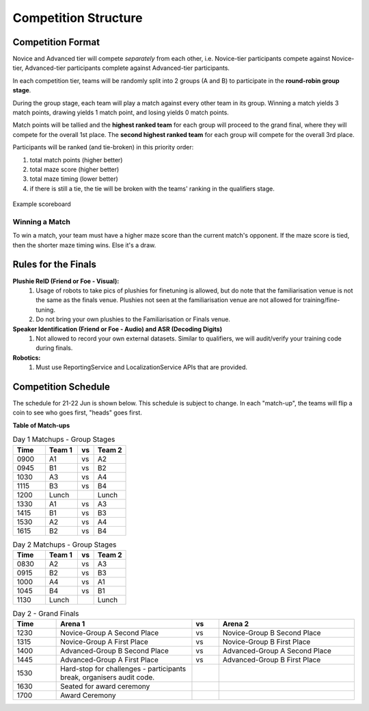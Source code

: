 Competition Structure
~~~~~~~~~~~~~~~~~~~~~

Competition Format
##################

Novice and Advanced tier will compete *separately* from each other, i.e. Novice-tier participants compete against Novice-tier,
Advanced-tier participants complete against Advanced-tier participants.

In each competition tier, teams will be randomly split into 2 groups (A and B) to participate in the 
**round-robin group stage**.

During the group stage, each team will play a match against every other team in its group. Winning a 
match yields 3 match points, drawing yields 1 match point, and losing yields 0 match points.

Match points will be tallied and the **highest ranked team** for each group will proceed to the grand 
final, where they will compete for the overall 1st place. The **second highest ranked team** for each group 
will compete for the overall 3rd place.

Participants will be ranked (and tie-broken) in this priority order:

1. total match points (higher better)
2. total maze score (higher better)
3. total maze timing (lower better) 
4. if there is still a tie, the tie will be broken with the teams' ranking in the qualifiers stage.

.. figure:: _static/img/finals/FinalsLeaderboard.jpeg
    :align: center
    :width: 600px 

    Example scoreboard

Winning a Match
---------------

To win a match, your team must have a higher maze score than the current match's opponent. 
If the maze score is tied, then the shorter maze timing wins. Else it's a draw.


Rules for the Finals
####################

**Plushie ReID (Friend or Foe - Visual):** 
  1. Usage of robots to take pics of plushies for finetuning is allowed, but do note that the familiarisation venue is not 
     the same as the finals venue. Plushies not seen at the familiarisation venue are not allowed for training/fine-tuning. 
  2. Do not bring your own plushies to the Familiarisation or Finals venue.

**Speaker Identification (Friend or Foe - Audio) and ASR (Decoding Digits)**
  1. Not allowed to record your own external datasets. Similar to qualifiers, we will audit/verify your training code during finals.

**Robotics:**
  1. Must use ReportingService and LocalizationService APIs that are provided.


Competition Schedule
####################

The schedule for 21-22 Jun is shown below. This schedule is subject to change.
In each "match-up", the teams will flip a coin to see who goes first, "heads" goes first.


**Table of Match-ups**

.. list-table:: Day 1 Matchups - Group Stages
   :widths: 10 10 5 10 
   :header-rows: 1

   * - Time
     - Team 1
     - vs
     - Team 2
   * - 0900 
     - A1
     - vs
     - A2
   * - 0945 
     - B1
     - vs
     - B2
   * - 1030 
     - A3
     - vs
     - A4
   * - 1115 
     - B3
     - vs
     - B4
   * - 1200 
     - Lunch
     - 
     - Lunch
   * - 1330
     - A1
     - vs
     - A3
   * - 1415
     - B1
     - vs
     - B3
   * - 1530 
     - A2
     - vs
     - A4
   * - 1615 
     - B2
     - vs
     - B4

.. list-table:: Day 2 Matchups - Group Stages
   :widths: 10 10 5 10 
   :header-rows: 1

   * - Time
     - Team 1
     - vs
     - Team 2
   * - 0830 
     - A2
     - vs
     - A3
   * - 0915 
     - B2
     - vs
     - B3
   * - 1000 
     - A4
     - vs
     - A1
   * - 1045
     - B4
     - vs
     - B1
   * - 1130
     - Lunch
     - 
     - Lunch


.. list-table:: Day 2 - Grand Finals
   :widths: 8 25 5 25 
   :header-rows: 1

   * - Time
     - Arena 1
     - vs
     - Arena 2
   * - 1230
     - Novice-Group A Second Place
     - vs
     - Novice-Group B Second Place
   * - 1315 
     - Novice-Group A First Place
     - vs
     - Novice-Group B First Place
   * - 1400 
     - Advanced-Group B Second Place
     - vs
     - Advanced-Group A Second Place
   * - 1445
     - Advanced-Group A First Place
     - vs
     - Advanced-Group B First Place
   * - 1530
     - Hard-stop for challenges - participants break, organisers audit code.
     -
     -
   * - 1630
     - Seated for award ceremony
     -
     - 
   * - 1700
     - Award Ceremony 
     -
     -  